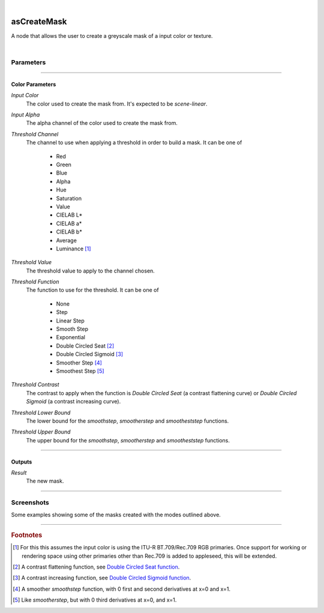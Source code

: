 .. _label_as_create_mask:

.. fix_img_align::

|
 
.. image:: /_images/icons/asCreateMask.png
   :width: 128px
   :align: left
   :height: 128px
   :alt: Create Mask Icon

asCreateMask
************

A node that allows the user to create a greyscale mask of a input color or texture.

|

Parameters
----------

.. bogus directive to silence warnings::

-----

Color Parameters
^^^^^^^^^^^^^^^^

*Input Color*
    The color used to create the mask from. It's expected to be *scene-linear*.

*Input Alpha*
    The alpha channel of the color used to create the mask from.

*Threshold Channel*
    The channel to use when applying a threshold in order to build a mask.
    It can be one of

        * Red
        * Green
        * Blue
        * Alpha
        * Hue
        * Saturation
        * Value
        * CIELAB L\*
        * CIELAB a\*
        * CIELAB b\*
        * Average
        * Luminance [#]_

*Threshold Value*
    The threshold value to apply to the channel chosen.

*Threshold Function*
    The function to use for the threshold. It can be one of

        * None
        * Step
        * Linear Step
        * Smooth Step
        * Exponential
        * Double Circled Seat [#]_
        * Double Circled Sigmoid [#]_
        * Smoother Step [#]_
        * Smoothest Step [#]_

*Threshold Contrast*
    The contrast to apply when the function is *Double Circled Seat* (a contrast flattening curve) or *Double Circled Sigmoid* (a contrast increasing curve).

*Threshold Lower Bound*
    The lower bound for the *smoothstep*, *smootherstep* and *smootheststep* functions.

*Threshold Upper Bound*
    The upper bound for the *smoothstep*, *smootherstep* and *smootheststep* functions.

-----

Outputs
^^^^^^^

*Result*
    The new mask.

-----

.. _label_as_create_mask_screenshots:

Screenshots
-----------

Some examples showing some of the masks created with the modes outlined above.

.. thumbnail:: /_images/screenshots/create_mask/as_createmask_reference.png
   :group: shots_create_mask_group_A
   :width: 10%
   :title:

   A ColorChecker Classic reference shot.

.. thumbnail:: /_images/screenshots/create_mask/as_createmask_average.png
   :group: shots_create_mask_group_A
   :width: 10%
   :title:

   Greyscale mask created from the average of the R,G,B channels.

.. thumbnail:: /_images/screenshots/create_mask/as_createmask_hicontrast_double_circled_sigmoid.png
   :group: shots_create_mask_group_A
   :width: 10%
   :title:

   A sigmoid curve, increasing contrast on the average of the R,G,B channels.

.. thumbnail:: /_images/screenshots/create_mask/as_createmask_hue_thresholded_inverted_smoothest_step.png
   :group: shots_create_mask_group_A
   :width: 10%
   :title:

   A mask created from the hue of the input color or texture, after which a smoothest step function was applied with swapped lower and upper bounds, inverting the result.

.. thumbnail:: /_images/screenshots/create_mask/as_createmask_lowcontrast_double_circled_seat_from_avg.png
   :group: shots_create_mask_group_A
   :width: 10%
   :title:

   The average of the R,G,B channels modified by a *seat function*, the opposite of a sigmoid function, which will flatten the contrast. In image editing applications, the sigmoid is the typical *S* like curve one applies to increase contrast, and the *seat function* is the flattening curve.

.. thumbnail:: /_images/screenshots/create_mask/as_createmask_saturation.png
   :group: shots_create_mask_group_A
   :width: 10%
   :title:

   A mask created from the saturation of the image (when converted to *HSV* or *Hue*, *Saturation*, *Value*).

.. thumbnail:: /_images/screenshots/create_mask/as_createmask_thresholded_linearstep_bluechannel.png
   :group: shots_create_mask_group_A
   :width: 10%
   :title:

   The blue channel being thresholded by a *linearstep* function with a moderate lower bound.

.. thumbnail:: /_images/screenshots/create_mask/as_createmask_astar.png
   :group: shots_create_mask_group_A
   :width: 10%
   :title:

   A mask created from the *a\\** channel of the image when in CIELAB (or CIE 1976 L\\*a\\*b\\*) space.

.. thumbnail:: /_images/screenshots/create_mask/as_createmask_thresholded_smoothstep_red_green_opponency_astar.png
   :group: shots_create_mask_group_A
   :width: 10%
   :title:

   A mask created from the *a\\** channel (opponency of the *Red* and *Green* colors) of the color in *CIELAB* (or CIE 1976 L\*a\*b\*), to which a *smoothstep* function was applied in order to further shape the final output values.

-----

.. rubric:: Footnotes

.. [#] For this this assumes the input color is using the ITU-R BT.709/Rec.709 RGB primaries. Once support for working or rendering space using other primaries other than Rec.709 is added to appleseed, this will be extended.

.. [#] A contrast flattening function, see `Double Circled Seat function <http://www.flong.com/texts/code/shapers_circ/>`_.

.. [#] A contrast increasing function, see `Double Circled Sigmoid function <http://www.flong.com/texts/code/shapers_circ/>`_.

.. [#] A smoother *smoothstep* function, with 0 first and second derivatives at x=0 and x=1.

.. [#] Like *smootherstep*, but with 0 third derivatives at x=0, and x=1.

